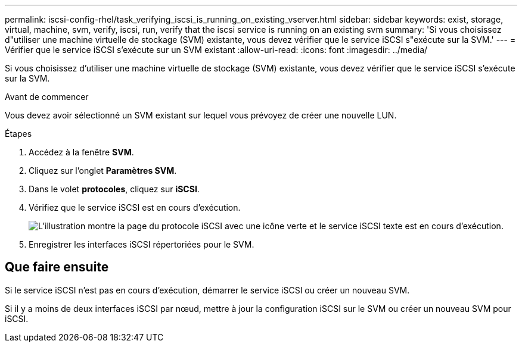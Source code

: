 ---
permalink: iscsi-config-rhel/task_verifying_iscsi_is_running_on_existing_vserver.html 
sidebar: sidebar 
keywords: exist, storage, virtual, machine, svm, verify, iscsi, run, verify that the iscsi service is running on an existing svm 
summary: 'Si vous choisissez d"utiliser une machine virtuelle de stockage (SVM) existante, vous devez vérifier que le service iSCSI s"exécute sur la SVM.' 
---
= Vérifier que le service iSCSI s'exécute sur un SVM existant
:allow-uri-read: 
:icons: font
:imagesdir: ../media/


[role="lead"]
Si vous choisissez d'utiliser une machine virtuelle de stockage (SVM) existante, vous devez vérifier que le service iSCSI s'exécute sur la SVM.

.Avant de commencer
Vous devez avoir sélectionné un SVM existant sur lequel vous prévoyez de créer une nouvelle LUN.

.Étapes
. Accédez à la fenêtre *SVM*.
. Cliquez sur l'onglet *Paramètres SVM*.
. Dans le volet *protocoles*, cliquez sur *iSCSI*.
. Vérifiez que le service iSCSI est en cours d'exécution.
+
image::../media/vserver_service_iscsi_running_iscsi_rhel.gif[L'illustration montre la page du protocole iSCSI avec une icône verte et le service iSCSI texte est en cours d'exécution.]

. Enregistrer les interfaces iSCSI répertoriées pour le SVM.




== Que faire ensuite

Si le service iSCSI n'est pas en cours d'exécution, démarrer le service iSCSI ou créer un nouveau SVM.

Si il y a moins de deux interfaces iSCSI par nœud, mettre à jour la configuration iSCSI sur le SVM ou créer un nouveau SVM pour iSCSI.

